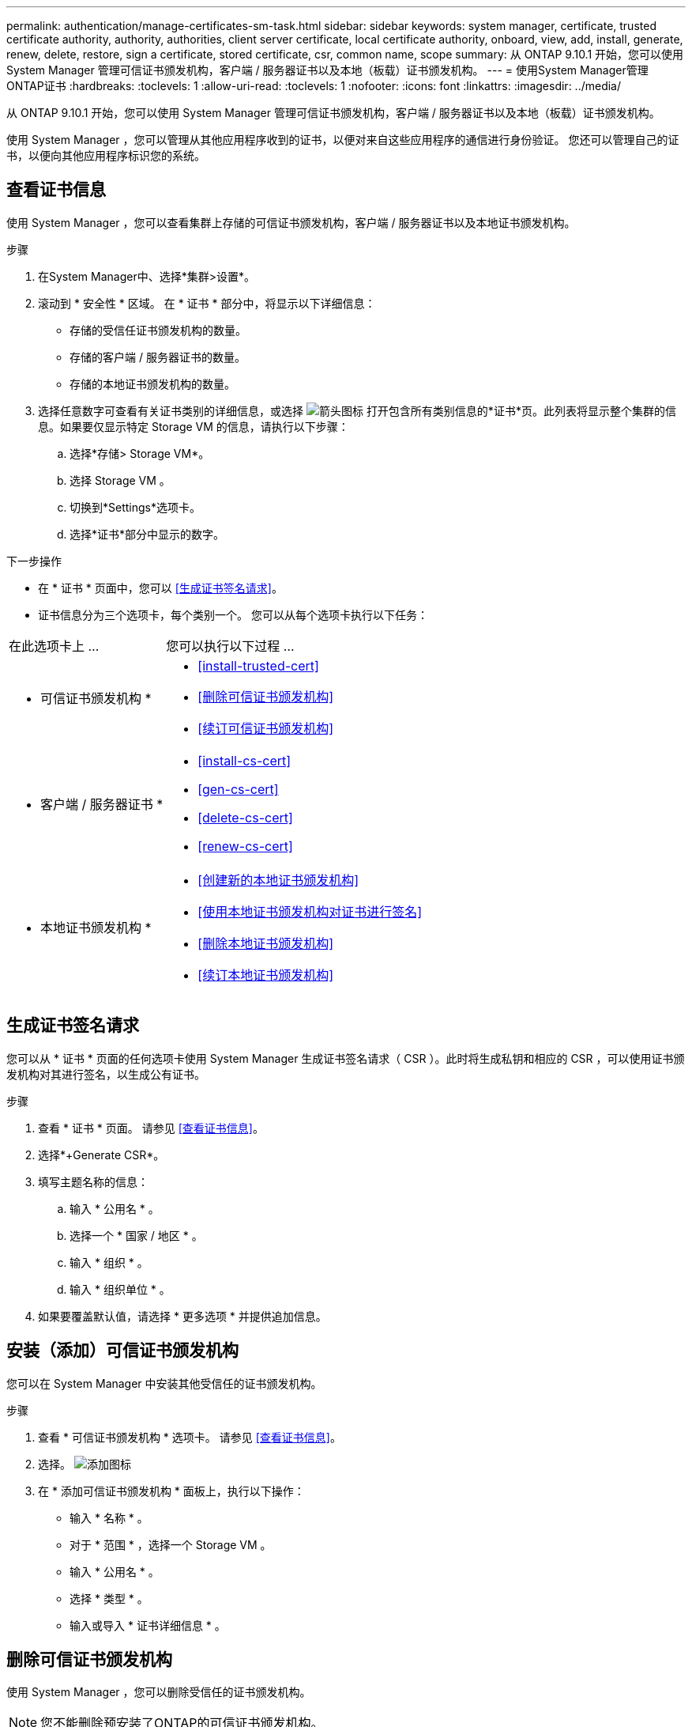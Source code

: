 ---
permalink: authentication/manage-certificates-sm-task.html 
sidebar: sidebar 
keywords: system manager, certificate, trusted certificate authority, authority, authorities, client server certificate, local certificate authority, onboard, view, add, install, generate, renew, delete, restore, sign a certificate, stored certificate, csr, common name, scope 
summary: 从 ONTAP 9.10.1 开始，您可以使用 System Manager 管理可信证书颁发机构，客户端 / 服务器证书以及本地（板载）证书颁发机构。 
---
= 使用System Manager管理ONTAP证书
:hardbreaks:
:toclevels: 1
:allow-uri-read: 
:toclevels: 1
:nofooter: 
:icons: font
:linkattrs: 
:imagesdir: ../media/


[role="lead"]
从 ONTAP 9.10.1 开始，您可以使用 System Manager 管理可信证书颁发机构，客户端 / 服务器证书以及本地（板载）证书颁发机构。

使用 System Manager ，您可以管理从其他应用程序收到的证书，以便对来自这些应用程序的通信进行身份验证。  您还可以管理自己的证书，以便向其他应用程序标识您的系统。



== 查看证书信息

使用 System Manager ，您可以查看集群上存储的可信证书颁发机构，客户端 / 服务器证书以及本地证书颁发机构。

.步骤
. 在System Manager中、选择*集群>设置*。
. 滚动到 * 安全性 * 区域。
在 * 证书 * 部分中，将显示以下详细信息：
+
** 存储的受信任证书颁发机构的数量。
** 存储的客户端 / 服务器证书的数量。
** 存储的本地证书颁发机构的数量。


. 选择任意数字可查看有关证书类别的详细信息，或选择 image:icon_arrow.gif["箭头图标"] 打开包含所有类别信息的*证书*页。此列表将显示整个集群的信息。如果要仅显示特定 Storage VM 的信息，请执行以下步骤：
+
.. 选择*存储> Storage VM*。
.. 选择 Storage VM 。
.. 切换到*Settings*选项卡。
.. 选择*证书*部分中显示的数字。




.下一步操作
* 在 * 证书 * 页面中，您可以 <<生成证书签名请求>>。
* 证书信息分为三个选项卡，每个类别一个。  您可以从每个选项卡执行以下任务：


[cols="30,70"]
|===


| 在此选项卡上 ... | 您可以执行以下过程 ... 


 a| 
* 可信证书颁发机构 *
 a| 
* <<install-trusted-cert>>
* <<删除可信证书颁发机构>>
* <<续订可信证书颁发机构>>




 a| 
* 客户端 / 服务器证书 *
 a| 
* <<install-cs-cert>>
* <<gen-cs-cert>>
* <<delete-cs-cert>>
* <<renew-cs-cert>>




 a| 
* 本地证书颁发机构 *
 a| 
* <<创建新的本地证书颁发机构>>
* <<使用本地证书颁发机构对证书进行签名>>
* <<删除本地证书颁发机构>>
* <<续订本地证书颁发机构>>


|===


== 生成证书签名请求

您可以从 * 证书 * 页面的任何选项卡使用 System Manager 生成证书签名请求（ CSR ）。此时将生成私钥和相应的 CSR ，可以使用证书颁发机构对其进行签名，以生成公有证书。

.步骤
. 查看 * 证书 * 页面。  请参见 <<查看证书信息>>。
. 选择*+Generate CSR*。
. 填写主题名称的信息：
+
.. 输入 * 公用名 * 。
.. 选择一个 * 国家 / 地区 * 。
.. 输入 * 组织 * 。
.. 输入 * 组织单位 * 。


. 如果要覆盖默认值，请选择 * 更多选项 * 并提供追加信息。




== 安装（添加）可信证书颁发机构

您可以在 System Manager 中安装其他受信任的证书颁发机构。

.步骤
. 查看 * 可信证书颁发机构 * 选项卡。   请参见 <<查看证书信息>>。
. 选择。 image:icon_add_blue_bg.gif["添加图标"]
. 在 * 添加可信证书颁发机构 * 面板上，执行以下操作：
+
** 输入 * 名称 * 。
** 对于 * 范围 * ，选择一个 Storage VM 。
** 输入 * 公用名 * 。
** 选择 * 类型 * 。
** 输入或导入 * 证书详细信息 * 。






== 删除可信证书颁发机构

使用 System Manager ，您可以删除受信任的证书颁发机构。


NOTE: 您不能删除预安装了ONTAP的可信证书颁发机构。

.步骤
. 查看 * 可信证书颁发机构 * 选项卡。请参见 <<查看证书信息>>。
. 选择可信证书颁发机构的名称。
. 选择 image:icon_kabob.gif["菜单选项图标"] 名称旁边的，然后选择*Delete*。




== 续订可信证书颁发机构

使用 System Manager ，您可以续订已过期或即将过期的可信证书颁发机构。

.步骤
. 查看 * 可信证书颁发机构 * 选项卡。请参见 <<查看证书信息>>。
. 选择可信证书颁发机构的名称。
. 选择 image:icon_kabob.gif["菜单选项图标"] 证书名称旁边的*续订*。




== 安装（添加）客户端 / 服务器证书

使用 System Manager ，您可以安装其他客户端 / 服务器证书。

.步骤
. 查看 * 客户端 / 服务器证书 * 选项卡。   请参见 <<查看证书信息>>。
. 选择。 image:icon_add_blue_bg.gif["添加图标"]
. 在 * 添加客户端 / 服务器证书 * 面板上，执行以下操作：
+
** 输入 * 证书名称 * 。
** 对于 * 范围 * ，选择一个 Storage VM 。
** 输入 * 公用名 * 。
** 选择 * 类型 * 。
** 输入或导入 * 证书详细信息 * 。
您可以从文本文件写入或复制并粘贴证书详细信息，也可以通过单击 * 导入 * 从证书文件导入文本。
** 输入*专用密钥*。
您可以从文本文件写入或复制并粘贴私钥，也可以通过单击 * 导入 * 从私钥文件导入文本。






== 生成（添加）自签名客户端 / 服务器证书

使用 System Manager ，您可以生成其他自签名客户端 / 服务器证书。

.步骤
. 查看 * 客户端 / 服务器证书 * 选项卡。   请参见 <<查看证书信息>>。
. 选择*+生成自签名证书*。
. 在 * 生成自签名证书 * 面板上，执行以下操作：
+
** 输入 * 证书名称 * 。
** 对于 * 范围 * ，选择一个 Storage VM 。
** 输入 * 公用名 * 。
** 选择 * 类型 * 。
** 选择 * 哈希函数 * 。
** 选择 * 密钥大小 * 。
** 选择一个 * 存储虚拟机 * 。






== 删除客户端 / 服务器证书

使用 System Manager ，您可以删除客户端 / 服务器证书。

.步骤
. 查看 * 客户端 / 服务器证书 * 选项卡。请参见 <<查看证书信息>>。
. 选择客户端/服务器证书的名称。
. 选择 image:icon_kabob.gif["菜单选项图标"] 名称旁边的，然后单击*Delete*。




== 续订客户端 / 服务器证书

使用 System Manager ，您可以续订已过期或即将过期的客户端 / 服务器证书。

.步骤
. 查看 * 客户端 / 服务器证书 * 选项卡。   请参见 <<查看证书信息>>。
. 选择客户端/服务器证书的名称。
. 选择 image:icon_kabob.gif["菜单选项图标"] 名称旁边的，然后单击*Renew*。




== 创建新的本地证书颁发机构

使用 System Manager ，您可以创建新的本地证书颁发机构。

.步骤
. 查看 * 本地证书颁发机构 * 选项卡。   请参见 <<查看证书信息>>。
. 选择。 image:icon_add_blue_bg.gif["添加图标"]
. 在 * 添加本地证书颁发机构 * 面板上，执行以下操作：
+
** 输入 * 名称 * 。
** 对于 * 范围 * ，选择一个 Storage VM 。
** 输入 * 公用名 * 。


. 如果要覆盖默认值，请选择 * 更多选项 * 并提供追加信息。




== 使用本地证书颁发机构对证书进行签名

在 System Manager 中，您可以使用本地证书颁发机构对证书进行签名。

.步骤
. 查看 * 本地证书颁发机构 * 选项卡。   请参见 <<查看证书信息>>。
. 选择本地证书颁发机构的名称。
. 选择名称旁边的，然后选择 image:icon_kabob.gif["菜单选项图标"] *签署证书*。
. 填写 * 签署证书签名请求 * 表单。
+
** 您可以粘贴证书签名内容，也可以单击 * 导入 * 导入证书签名请求文件。
** 指定证书有效的天数。






== 删除本地证书颁发机构

使用 System Manager ，您可以删除本地证书颁发机构。

.步骤
. 查看 * 本地证书颁发机构 * 选项卡。   请参见 <<查看证书信息>>。
. 选择本地证书颁发机构的名称。
. 选择名称旁边的，然后选择 image:icon_kabob.gif["菜单选项图标"] *Delete*。




== 续订本地证书颁发机构

使用 System Manager ，您可以续订已过期或即将过期的本地证书颁发机构。

.步骤
. 查看 * 本地证书颁发机构 * 选项卡。请参见 <<查看证书信息>>。
. 选择本地证书颁发机构的名称。
. 选择 image:icon_kabob.gif["菜单选项图标"] 名称旁边的，然后单击*Renew*。

